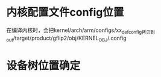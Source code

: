 * 内核配置文件config位置
  在编译内核时，会把kernel/arch/arm/configs/xx_defconfig拷贝到out/target/product/gflip2/obj/KERNEL_OBJ/.config
* 设备树位置确定
